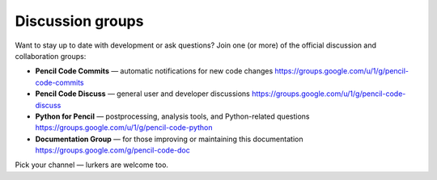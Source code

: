 *************************
Discussion groups
*************************
Want to stay up to date with development or ask questions?  
Join one (or more) of the official discussion and collaboration groups:

* **Pencil Code Commits** — automatic notifications for new code changes  
  https://groups.google.com/u/1/g/pencil-code-commits

* **Pencil Code Discuss** — general user and developer discussions  
  https://groups.google.com/u/1/g/pencil-code-discuss

* **Python for Pencil** — postprocessing, analysis tools, and Python-related questions  
  https://groups.google.com/u/1/g/pencil-code-python

* **Documentation Group** — for those improving or maintaining this documentation  
  https://groups.google.com/g/pencil-code-doc

Pick your channel — lurkers are welcome too.

